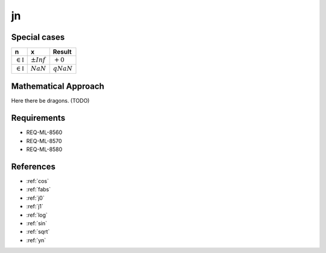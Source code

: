 jn
~~~

.. c:autodoc:: ../libm/mathd/jnd.c

Special cases
^^^^^^^^^^^^^

+--------------------------------------+--------------------------------------+--------------------------------------+
| n                                    | x                                    | Result                               |
+======================================+======================================+======================================+
| :math:`\in \mathbb{I}`               | :math:`±Inf`                         | :math:`+0`                           |
+--------------------------------------+--------------------------------------+--------------------------------------+
| :math:`\in \mathbb{I}`               | :math:`NaN`                          | :math:`qNaN`                         |
+--------------------------------------+--------------------------------------+--------------------------------------+

Mathematical Approach
^^^^^^^^^^^^^^^^^^^^^

Here there be dragons. (TODO)

Requirements
^^^^^^^^^^^^

* REQ-ML-8560
* REQ-ML-8570
* REQ-ML-8580

References
^^^^^^^^^^

* :ref:`cos`
* :ref:`fabs`
* :ref:`j0`
* :ref:`j1`
* :ref:`log`
* :ref:`sin`
* :ref:`sqrt`
* :ref:`yn`
